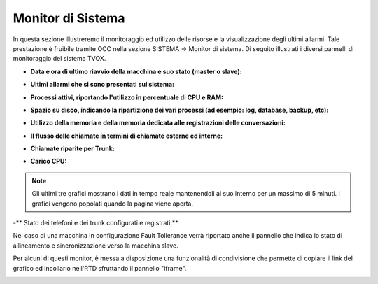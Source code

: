 .. _monitorsistema:

========================
Monitor di Sistema
========================

In questa sezione illustreremo il monitoraggio ed utilizzo delle risorse e la visualizzazione degli ultimi allarmi. Tale prestazione è fruibile tramite OCC nella sezione SISTEMA => Monitor di sistema. Di seguito illustrati i diversi pannelli di monitoraggio del sistema TVOX.

- **Data e ora di ultimo riavvio della macchina e suo stato (master o slave):**

.. image:: /images/TVOX/Sistema/ConfigurazioneSistema/MonitorSistema/dataora.png

- **Ultimi allarmi che si sono presentati sul sistema:**

.. image:: /images/TVOX/Sistema/ConfigurazioneSistema/MonitorSistema/allarmi.png

- **Processi attivi, riportando l'utilizzo in percentuale di CPU e RAM:**

.. image:: /images/TVOX/Sistema/ConfigurazioneSistema/MonitorSistema/processi_attivi.png

- **Spazio su disco, indicando la ripartizione dei vari processi (ad esempio: log, database, backup, etc):** 

.. image:: /images/TVOX/Sistema/ConfigurazioneSistema/MonitorSistema/storage.png

- **Utilizzo della memoria e della memoria dedicata alle registrazioni delle conversazioni:**

.. image:: /images/TVOX/Sistema/ConfigurazioneSistema/MonitorSistema/memoria.png

- **Il flusso delle chiamate in termini di chiamate esterne ed interne:**

.. image:: /images/TVOX/Sistema/ConfigurazioneSistema/MonitorSistema/chiamate.png

- **Chiamate riparite per Trunk:**

.. image:: /images/TVOX/Sistema/ConfigurazioneSistema/MonitorSistema/trunk.png

- **Carico CPU:**

.. image:: /images/TVOX/Sistema/ConfigurazioneSistema/MonitorSistema/cpu.png

.. note::  Gli ultimi tre grafici mostrano i dati in tempo reale mantenendoli al suo interno per un massimo di 5 minuti. I grafici vengono popolati quando la pagina viene aperta.

-** Stato dei telefoni e dei trunk configurati e registrati:**

.. image:: /images/TVOX/Sistema/ConfigurazioneSistema/MonitorSistema/dispositivi.png



Nel caso di una macchina in configurazione Fault Tollerance verrà riportato anche il pannello che indica lo stato di allineamento e sincronizzazione verso la macchina slave. 

.. image:: /images/TVOX/Sistema/ConfigurazioneSistema/MonitorSistema/fault_tollerance.png

Per alcuni di questi monitor, è messa a disposizione una funzionalità di condivisione che permette di copiare il link del grafico ed incollarlo nell'RTD sfruttando il pannello \"iframe\".

.. image:: /images/TVOX/Sistema/ConfigurazioneSistema/MonitorSistema/iframe.png